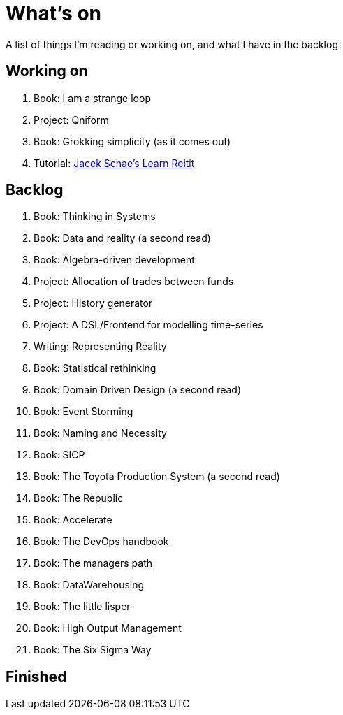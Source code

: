 = What's on

A list of things I'm reading or working on, and what I have in the backlog

== Working on

. Book: I am a strange loop
. Project: Qniform
. Book: Grokking simplicity (as it comes out)
. Tutorial: https://www.jacekschae.com/courses/learn-reitit-pro/507643-recipes/1469711-18-retrieve-recipe[Jacek Schae's Learn Reitit]

== Backlog

. Book: Thinking in Systems 
. Book: Data and reality (a second read)
. Book: Algebra-driven development
. Project: Allocation of trades between funds
. Project: History generator
. Project: A DSL/Frontend for modelling time-series
. Writing: Representing Reality
. Book: Statistical rethinking
. Book: Domain Driven Design (a second read)
. Book: Event Storming
. Book: Naming and Necessity
. Book: SICP
. Book: The Toyota Production System (a second read)
. Book: The Republic
. Book: Accelerate
. Book: The DevOps handbook
. Book: The managers path
. Book: DataWarehousing
. Book: The little lisper
. Book: High Output Management
. Book: The Six Sigma Way

== Finished

